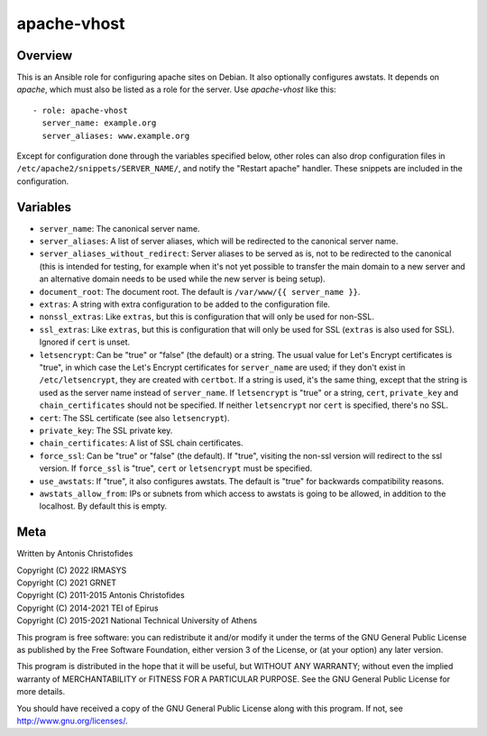 ============
apache-vhost
============

Overview
========

This is an Ansible role for configuring apache sites on Debian. It also
optionally configures awstats. It depends on `apache`, which must also be
listed as a role for the server. Use `apache-vhost` like this::

  - role: apache-vhost
    server_name: example.org
    server_aliases: www.example.org

Except for configuration done through the variables specified below,
other roles can also drop configuration files in
``/etc/apache2/snippets/SERVER_NAME/``, and notify the "Restart apache"
handler. These snippets are included in the configuration.

Variables
=========

- ``server_name``: The canonical server name.
- ``server_aliases``: A list of server aliases, which will be
  redirected to the canonical server name.
- ``server_aliases_without_redirect``: Server aliases to be served as
  is, not to be redirected to the canonical (this is intended for
  testing, for example when it's not yet possible to transfer the main
  domain to a new server and an alternative domain needs to be used
  while the new server is being setup).
- ``document_root``: The document root. The default is ``/var/www/{{
  server_name }}``.
- ``extras``: A string with extra configuration to be added to the
  configuration file.
- ``nonssl_extras``: Like ``extras``, but this is configuration that
  will only be used for non-SSL.
- ``ssl_extras``: Like ``extras``, but this is configuration that will
  only be used for SSL (``extras`` is also used for SSL). Ignored if
  ``cert`` is unset.
- ``letsencrypt``: Can be "true" or "false" (the default) or a string.
  The usual value for Let's Encrypt certificates is "true", in which
  case the Let's Encrypt certificates for ``server_name`` are used; if
  they don't exist in ``/etc/letsencrypt``, they are created with
  ``certbot``. If a string is used, it's the same thing, except that the
  string is used as the server name instead of ``server_name``.  If
  ``letsencrypt`` is "true" or a string, ``cert``, ``private_key`` and
  ``chain_certificates`` should not be specified. If neither
  ``letsencrypt`` nor ``cert`` is specified, there's no SSL.
- ``cert``: The SSL certificate (see also ``letsencrypt``).
- ``private_key``: The SSL private key.
- ``chain_certificates``:   A list of SSL chain certificates.
- ``force_ssl``: Can be "true" or "false" (the default). If "true",
  visiting the non-ssl version will redirect to the ssl version. If
  ``force_ssl`` is "true", ``cert`` or ``letsencrypt`` must be
  specified.
- ``use_awstats``: If "true", it also configures awstats. The default is
  "true" for backwards compatibility reasons.
- ``awstats_allow_from``: IPs or subnets from which access to awstats is going
  to be allowed, in addition to the localhost. By default this is empty.

Meta
====

Written by Antonis Christofides

| Copyright (C) 2022 IRMASYS
| Copyright (C) 2021 GRNET
| Copyright (C) 2011-2015 Antonis Christofides
| Copyright (C) 2014-2021 TEI of Epirus
| Copyright (C) 2015-2021 National Technical University of Athens

This program is free software: you can redistribute it and/or modify
it under the terms of the GNU General Public License as published by
the Free Software Foundation, either version 3 of the License, or
(at your option) any later version.

This program is distributed in the hope that it will be useful,
but WITHOUT ANY WARRANTY; without even the implied warranty of
MERCHANTABILITY or FITNESS FOR A PARTICULAR PURPOSE.  See the
GNU General Public License for more details.

You should have received a copy of the GNU General Public License
along with this program.  If not, see http://www.gnu.org/licenses/.
